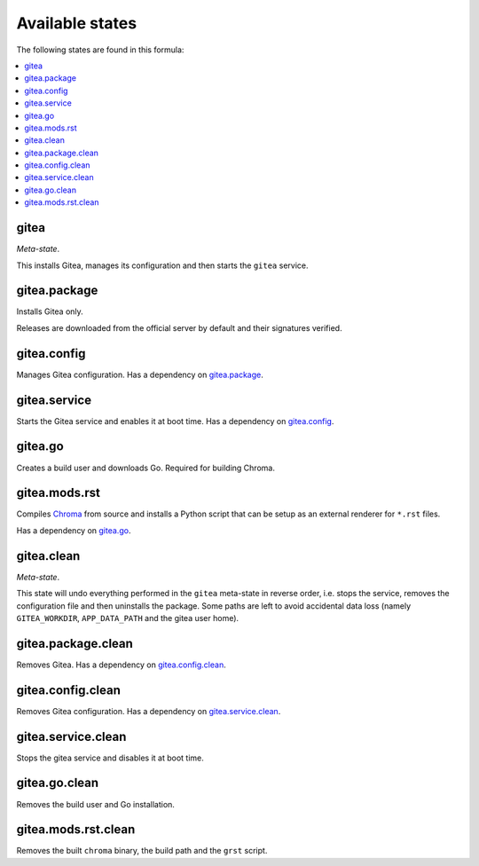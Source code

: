 Available states
----------------

The following states are found in this formula:

.. contents::
   :local:


gitea
^^^^^
*Meta-state*.

This installs Gitea,
manages its configuration
and then starts the ``gitea`` service.


gitea.package
^^^^^^^^^^^^^
Installs Gitea only.

Releases are downloaded from the official server by default
and their signatures verified.


gitea.config
^^^^^^^^^^^^
Manages Gitea configuration.
Has a dependency on `gitea.package`_.


gitea.service
^^^^^^^^^^^^^
Starts the Gitea service and enables it at boot time.
Has a dependency on `gitea.config`_.


gitea.go
^^^^^^^^
Creates a build user and downloads Go.
Required for building Chroma.


gitea.mods.rst
^^^^^^^^^^^^^^
Compiles `Chroma <https://github.com/alecthomas/chroma>`_ from source
and installs a Python script that can be setup as an external renderer
for ``*.rst`` files.

Has a dependency on `gitea.go`_.


gitea.clean
^^^^^^^^^^^
*Meta-state*.

This state will undo everything performed in the ``gitea`` meta-state
in reverse order, i.e.
stops the service,
removes the configuration file and then
uninstalls the package.
Some paths are left to avoid accidental data loss
(namely ``GITEA_WORKDIR``, ``APP_DATA_PATH`` and the gitea user home).


gitea.package.clean
^^^^^^^^^^^^^^^^^^^
Removes Gitea.
Has a dependency on `gitea.config.clean`_.


gitea.config.clean
^^^^^^^^^^^^^^^^^^
Removes Gitea configuration. Has a dependency on `gitea.service.clean`_.


gitea.service.clean
^^^^^^^^^^^^^^^^^^^
Stops the gitea service and disables it at boot time.


gitea.go.clean
^^^^^^^^^^^^^^
Removes the build user and Go installation.


gitea.mods.rst.clean
^^^^^^^^^^^^^^^^^^^^
Removes the built ``chroma`` binary, the build path and the
``grst`` script.


